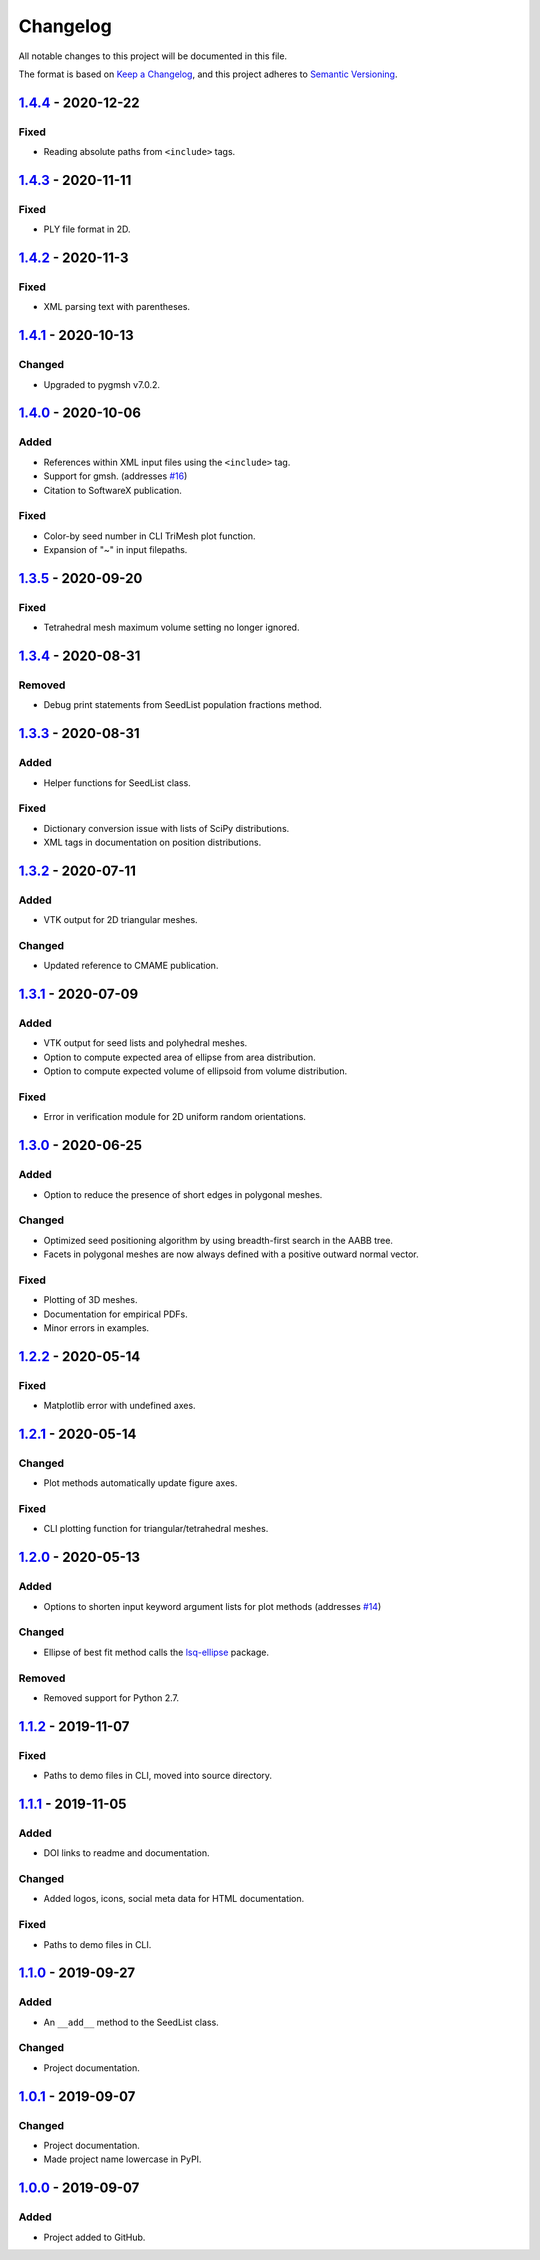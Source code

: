 Changelog
=========

All notable changes to this project will be documented in this file.

The format is based on `Keep a Changelog`_,
and this project adheres to `Semantic Versioning`_.

`1.4.4`_ - 2020-12-22
--------------------------
Fixed
'''''''
- Reading absolute paths from ``<include>`` tags.

`1.4.3`_ - 2020-11-11
--------------------------
Fixed
'''''''
- PLY file format in 2D.

`1.4.2`_ - 2020-11-3
--------------------------
Fixed
'''''''
- XML parsing text with parentheses.

`1.4.1`_ - 2020-10-13
--------------------------
Changed
'''''''
- Upgraded to pygmsh v7.0.2.

`1.4.0`_ - 2020-10-06
--------------------------
Added
'''''''
- References within XML input files using the ``<include>`` tag.
- Support for gmsh. (addresses `#16`_)
- Citation to SoftwareX publication.

Fixed
'''''''
- Color-by seed number in CLI TriMesh plot function.
- Expansion of "~" in input filepaths.

`1.3.5`_ - 2020-09-20
--------------------------
Fixed
'''''''
- Tetrahedral mesh maximum volume setting no longer ignored.

`1.3.4`_ - 2020-08-31
--------------------------
Removed
'''''''
- Debug print statements from SeedList population fractions method.

`1.3.3`_ - 2020-08-31
--------------------------
Added
'''''
- Helper functions for SeedList class.

Fixed
'''''''
- Dictionary conversion issue with lists of SciPy distributions.
- XML tags in documentation on position distributions.


`1.3.2`_ - 2020-07-11
--------------------------
Added
'''''
- VTK output for 2D triangular meshes.

Changed
'''''''
- Updated reference to CMAME publication.

`1.3.1`_ - 2020-07-09
--------------------------
Added
'''''
- VTK output for seed lists and polyhedral meshes.
- Option to compute expected area of ellipse from area distribution.
- Option to compute expected volume of ellipsoid from volume distribution.

Fixed
'''''
- Error in verification module for 2D uniform random orientations.

`1.3.0`_ - 2020-06-25
--------------------------
Added
'''''
- Option to reduce the presence of short edges in polygonal meshes.

Changed
'''''''
- Optimized seed positioning algorithm by using breadth-first search
  in the AABB tree.
- Facets in polygonal meshes are now always defined with a positive
  outward normal vector.

Fixed
'''''
- Plotting of 3D meshes. 
- Documentation for empirical PDFs.
- Minor errors in examples.

`1.2.2`_ - 2020-05-14
--------------------------
Fixed
'''''
- Matplotlib error with undefined axes.

`1.2.1`_ - 2020-05-14
--------------------------
Changed
'''''''
- Plot methods automatically update figure axes.

Fixed
'''''
- CLI plotting function for triangular/tetrahedral meshes.

`1.2.0`_ - 2020-05-13
--------------------------
Added
'''''
- Options to shorten input keyword argument lists for plot methods
  (addresses `#14`_)

Changed
'''''''
- Ellipse of best fit method calls the `lsq-ellipse`_ package.

Removed
'''''''
- Removed support for Python 2.7.

`1.1.2`_ - 2019-11-07
---------------------
Fixed
'''''
- Paths to demo files in CLI, moved into source directory.

`1.1.1`_ - 2019-11-05
---------------------
Added
'''''
- DOI links to readme and documentation.

Changed
'''''''
- Added logos, icons, social meta data for HTML documentation.

Fixed
'''''
- Paths to demo files in CLI.

`1.1.0`_ - 2019-09-27
---------------------

Added
'''''
- An ``__add__`` method to the SeedList class.

Changed
'''''''
- Project documentation.

`1.0.1`_ - 2019-09-07
---------------------

Changed
'''''''
- Project documentation.
- Made project name lowercase in PyPI.


`1.0.0`_ - 2019-09-07
---------------------

Added
'''''
- Project added to GitHub.



.. LINKS

.. _`Unreleased`: https://github.com/kip-hart/MicroStructPy/compare/v1.4.4...HEAD
.. _`1.4.4`: https://github.com/kip-hart/MicroStructPy/compare/v1.4.3...v1.4.4
.. _`1.4.3`: https://github.com/kip-hart/MicroStructPy/compare/v1.4.2...v1.4.3
.. _`1.4.2`: https://github.com/kip-hart/MicroStructPy/compare/v1.4.1...v1.4.2
.. _`1.4.1`: https://github.com/kip-hart/MicroStructPy/compare/v1.4.0...v1.4.1
.. _`1.4.0`: https://github.com/kip-hart/MicroStructPy/compare/v1.3.5...v1.4.0
.. _`1.3.5`: https://github.com/kip-hart/MicroStructPy/compare/v1.3.4...v1.3.5
.. _`1.3.4`: https://github.com/kip-hart/MicroStructPy/compare/v1.3.3...v1.3.4
.. _`1.3.3`: https://github.com/kip-hart/MicroStructPy/compare/v1.3.2...v1.3.3
.. _`1.3.2`: https://github.com/kip-hart/MicroStructPy/compare/v1.3.1...v1.3.2
.. _`1.3.1`: https://github.com/kip-hart/MicroStructPy/compare/v1.3.0...v1.3.1
.. _`1.3.0`: https://github.com/kip-hart/MicroStructPy/compare/v1.2.2...v1.3.0
.. _`1.2.2`: https://github.com/kip-hart/MicroStructPy/compare/v1.2.1...v1.2.2
.. _`1.2.1`: https://github.com/kip-hart/MicroStructPy/compare/v1.2.0...v1.2.1
.. _`1.2.0`: https://github.com/kip-hart/MicroStructPy/compare/v1.1.2...v1.2.0
.. _`1.1.2`: https://github.com/kip-hart/MicroStructPy/compare/v1.1.1...v1.1.2
.. _`1.1.1`: https://github.com/kip-hart/MicroStructPy/compare/v1.1.0...v1.1.1
.. _`1.1.0`: https://github.com/kip-hart/MicroStructPy/compare/v1.0.1...v1.1.0
.. _`1.0.1`: https://github.com/kip-hart/MicroStructPy/compare/v1.0.0...v1.0.1
.. _`1.0.0`: https://github.com/kip-hart/MicroStructPy/releases/tag/v1.0.0

.. _`Keep a Changelog`: https://keepachangelog.com/en/1.0.0/
.. _`lsq-ellipse`: https://pypi.org/project/lsq-ellipse
.. _`Semantic Versioning`: https://semver.org/spec/v2.0.0.html

.. _`#14`: https://github.com/kip-hart/MicroStructPy/issues/14
.. _`#16`: https://github.com/kip-hart/MicroStructPy/issues/16
